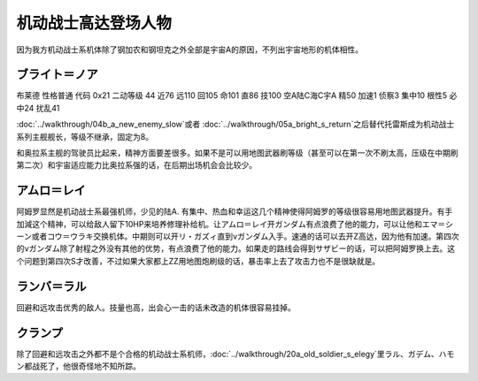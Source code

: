 .. _srw4_pilots_ms_gundam:

机动战士高达登场人物
=================================

因为我方机动战士系机体除了钢加农和钢坦克之外全部是宇宙A的原因，不列出宇宙地形的机体相性。

----------------
ブライト＝ノア
----------------
布莱德 性格普通 代码 0x21 二动等级 44 近76 远110 回105 命101 直86 技100 空A陆C海C宇A 精50 加速1 侦察3 集中10 根性5 必中24 扰乱41

\ :doc:`../walkthrough/04b_a_new_enemy_slow`\ 或者 \ :doc:`../walkthrough/05a_bright_s_return`\ 之后替代托雷斯成为机动战士系列主舰舰长，等级不继承，固定为8。

和奥拉系主舰的驾驶员比起来，精神方面要差很多。如果不是可以用地图武器刷等级（甚至可以在第一次不刷太高，压级在中期刷第二次）和宇宙适应能力比奥拉系强的话，在后期出场机会会比较少。

----------------
アムロ＝レイ
----------------

.. grid:: 
    :class-container: text-nowrap

    .. grid-item-card::
        :columns: auto

        .. image:: ../pilots/images/srw4_pilot_50.png
        
        | 代码 50
        | 近攻击 103+5
        | 远攻击 112(116)+10
        | 回避 130(143)+10
        | 命中 117(119)
        | 直感 97
        | 技量 118

    .. grid-item-card::
        :columns: auto

        | 加速 1
        | てかげん 5
        | 集中 1
        | 熱血 4
        | 幸運 1
        | 魂 34
    .. grid-item-card::
        :columns: auto

        | ニュータイプ 1
        | 切り払いLv3 1
        | (切り払いLv8 30)
        | シールド防御Lv4 (Lv6) 1
        | (シールド防御Lv8 19) 
        
    .. grid-item-card::
        :columns: auto

        | SP 75
        | 性格 强气
        | 空B
        | 陆A
        | 海B
        | 宇A
        | 二动等级 33

阿姆罗显然是机动战士系最强机师，少见的陆A. 有集中、热血和幸运这几个精神使得阿姆罗的等级很容易用地图武器提升。有手加減这个精神，可以给敌人留下10HP来培养修理补给机。让アムロ＝レイ开ガンダム有点浪费了他的能力，可以让他和エマ＝シーン或者コウ＝ウラキ交换机体。中期则可以开リ・ガズィ直到νガンダム入手。速通的话可以去开Z高达，因为他有加速。第四次的νガンダム除了射程之外没有其他的优势，有点浪费了他的能力。如果走的路线会得到サザビー的话，可以把阿姆罗换上去。这个问题到第四次S才改善，不过如果大家都上ZZ用地图炮刷级的话，暴击率上去了攻击力也不是很缺就是。

----------------
ランバ＝ラル
----------------
回避和远攻击优秀的敌人。技量也高，出会心一击的话未改造的机体很容易挂掉。

----------------
クランプ
----------------
除了回避和远攻击之外都不是个合格的机动战士系机师，\ :doc:`../walkthrough/20a_old_soldier_s_elegy`\ 里ラル、ガデム、ハモン都战死了，他很奇怪地不知所踪。
